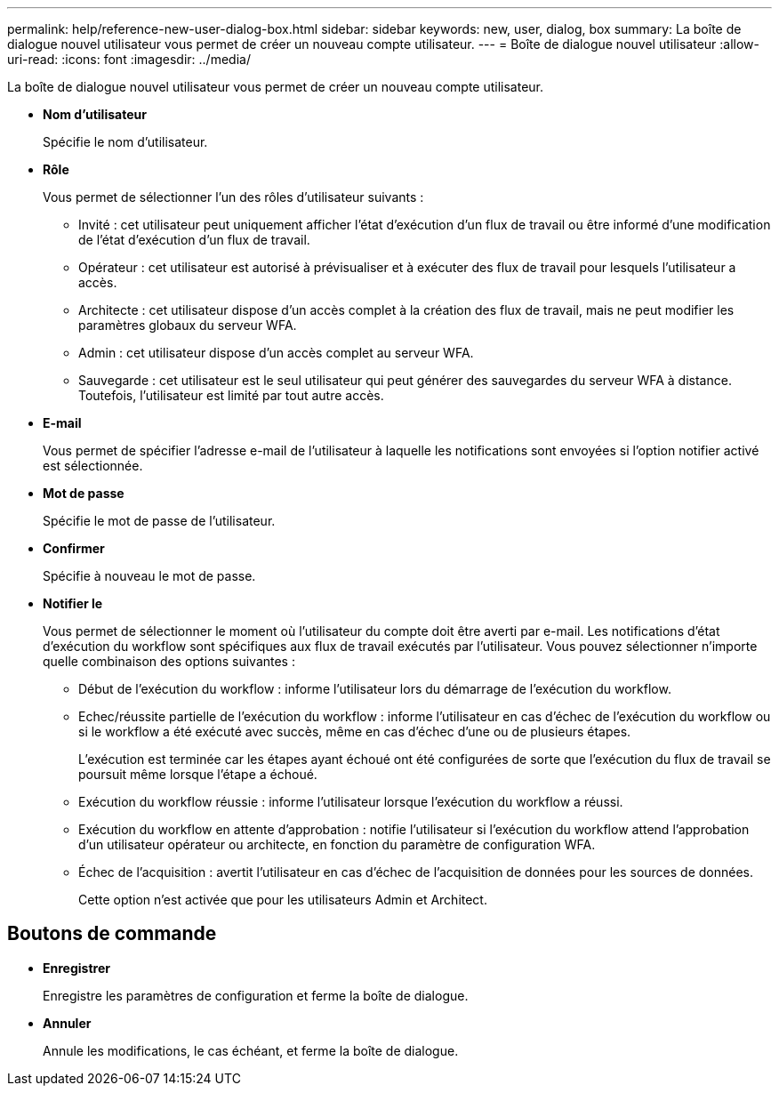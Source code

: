 ---
permalink: help/reference-new-user-dialog-box.html 
sidebar: sidebar 
keywords: new, user, dialog, box 
summary: La boîte de dialogue nouvel utilisateur vous permet de créer un nouveau compte utilisateur. 
---
= Boîte de dialogue nouvel utilisateur
:allow-uri-read: 
:icons: font
:imagesdir: ../media/


[role="lead"]
La boîte de dialogue nouvel utilisateur vous permet de créer un nouveau compte utilisateur.

* *Nom d'utilisateur*
+
Spécifie le nom d'utilisateur.

* *Rôle*
+
Vous permet de sélectionner l'un des rôles d'utilisateur suivants :

+
** Invité : cet utilisateur peut uniquement afficher l'état d'exécution d'un flux de travail ou être informé d'une modification de l'état d'exécution d'un flux de travail.
** Opérateur : cet utilisateur est autorisé à prévisualiser et à exécuter des flux de travail pour lesquels l'utilisateur a accès.
** Architecte : cet utilisateur dispose d'un accès complet à la création des flux de travail, mais ne peut modifier les paramètres globaux du serveur WFA.
** Admin : cet utilisateur dispose d'un accès complet au serveur WFA.
** Sauvegarde : cet utilisateur est le seul utilisateur qui peut générer des sauvegardes du serveur WFA à distance. Toutefois, l'utilisateur est limité par tout autre accès.


* *E-mail*
+
Vous permet de spécifier l'adresse e-mail de l'utilisateur à laquelle les notifications sont envoyées si l'option notifier activé est sélectionnée.

* *Mot de passe*
+
Spécifie le mot de passe de l'utilisateur.

* *Confirmer*
+
Spécifie à nouveau le mot de passe.

* *Notifier le*
+
Vous permet de sélectionner le moment où l'utilisateur du compte doit être averti par e-mail. Les notifications d'état d'exécution du workflow sont spécifiques aux flux de travail exécutés par l'utilisateur. Vous pouvez sélectionner n'importe quelle combinaison des options suivantes :

+
** Début de l'exécution du workflow : informe l'utilisateur lors du démarrage de l'exécution du workflow.
** Echec/réussite partielle de l'exécution du workflow : informe l'utilisateur en cas d'échec de l'exécution du workflow ou si le workflow a été exécuté avec succès, même en cas d'échec d'une ou de plusieurs étapes.
+
L'exécution est terminée car les étapes ayant échoué ont été configurées de sorte que l'exécution du flux de travail se poursuit même lorsque l'étape a échoué.

** Exécution du workflow réussie : informe l'utilisateur lorsque l'exécution du workflow a réussi.
** Exécution du workflow en attente d'approbation : notifie l'utilisateur si l'exécution du workflow attend l'approbation d'un utilisateur opérateur ou architecte, en fonction du paramètre de configuration WFA.
** Échec de l'acquisition : avertit l'utilisateur en cas d'échec de l'acquisition de données pour les sources de données.
+
Cette option n'est activée que pour les utilisateurs Admin et Architect.







== Boutons de commande

* *Enregistrer*
+
Enregistre les paramètres de configuration et ferme la boîte de dialogue.

* *Annuler*
+
Annule les modifications, le cas échéant, et ferme la boîte de dialogue.



